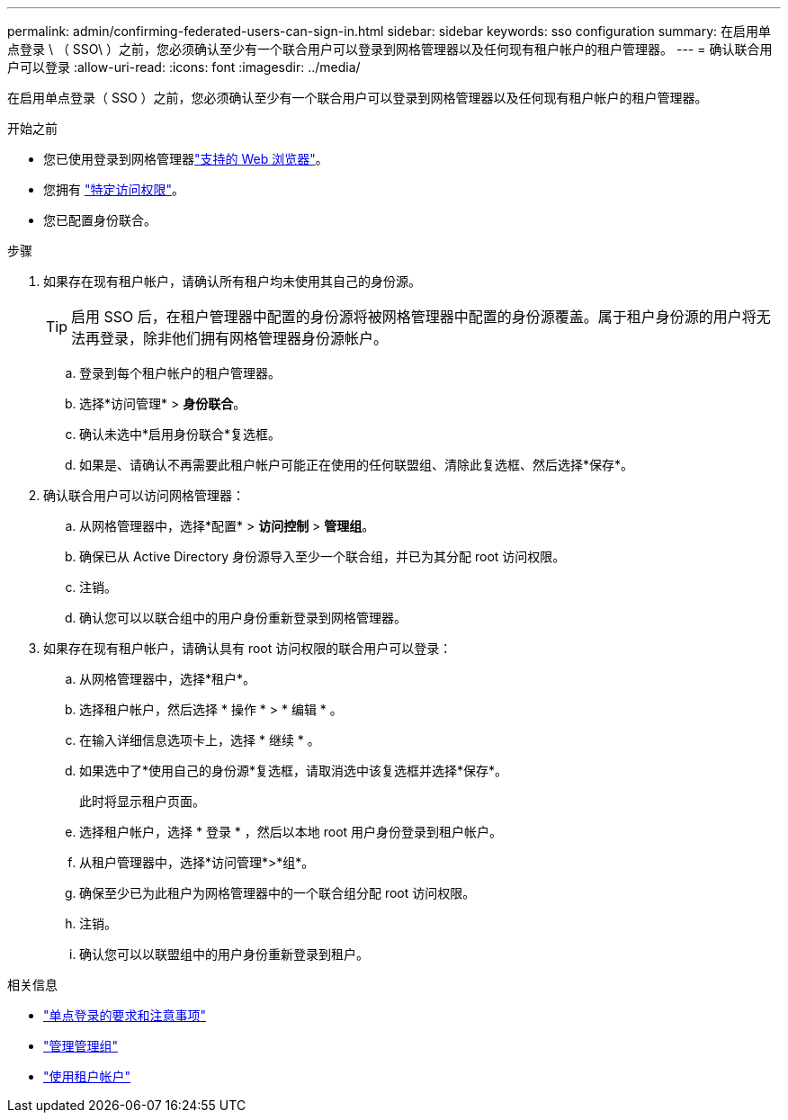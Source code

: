 ---
permalink: admin/confirming-federated-users-can-sign-in.html 
sidebar: sidebar 
keywords: sso configuration 
summary: 在启用单点登录 \ （ SSO\ ）之前，您必须确认至少有一个联合用户可以登录到网格管理器以及任何现有租户帐户的租户管理器。 
---
= 确认联合用户可以登录
:allow-uri-read: 
:icons: font
:imagesdir: ../media/


[role="lead"]
在启用单点登录（ SSO ）之前，您必须确认至少有一个联合用户可以登录到网格管理器以及任何现有租户帐户的租户管理器。

.开始之前
* 您已使用登录到网格管理器link:../admin/web-browser-requirements.html["支持的 Web 浏览器"]。
* 您拥有 link:admin-group-permissions.html["特定访问权限"]。
* 您已配置身份联合。


.步骤
. 如果存在现有租户帐户，请确认所有租户均未使用其自己的身份源。
+

TIP: 启用 SSO 后，在租户管理器中配置的身份源将被网格管理器中配置的身份源覆盖。属于租户身份源的用户将无法再登录，除非他们拥有网格管理器身份源帐户。

+
.. 登录到每个租户帐户的租户管理器。
.. 选择*访问管理* > *身份联合*。
.. 确认未选中*启用身份联合*复选框。
.. 如果是、请确认不再需要此租户帐户可能正在使用的任何联盟组、清除此复选框、然后选择*保存*。


. 确认联合用户可以访问网格管理器：
+
.. 从网格管理器中，选择*配置* > *访问控制* > *管理组*。
.. 确保已从 Active Directory 身份源导入至少一个联合组，并已为其分配 root 访问权限。
.. 注销。
.. 确认您可以以联合组中的用户身份重新登录到网格管理器。


. 如果存在现有租户帐户，请确认具有 root 访问权限的联合用户可以登录：
+
.. 从网格管理器中，选择*租户*。
.. 选择租户帐户，然后选择 * 操作 * > * 编辑 * 。
.. 在输入详细信息选项卡上，选择 * 继续 * 。
.. 如果选中了*使用自己的身份源*复选框，请取消选中该复选框并选择*保存*。


+
此时将显示租户页面。

+
.. 选择租户帐户，选择 * 登录 * ，然后以本地 root 用户身份登录到租户帐户。
.. 从租户管理器中，选择*访问管理*>*组*。
.. 确保至少已为此租户为网格管理器中的一个联合组分配 root 访问权限。
.. 注销。
.. 确认您可以以联盟组中的用户身份重新登录到租户。




.相关信息
* link:requirements-for-sso.html["单点登录的要求和注意事项"]
* link:managing-admin-groups.html["管理管理组"]
* link:../tenant/index.html["使用租户帐户"]


